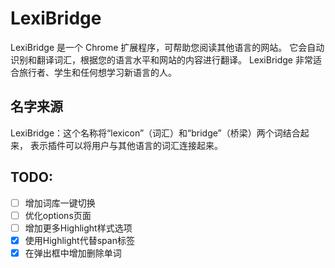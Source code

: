 * LexiBridge

LexiBridge 是一个 Chrome 扩展程序，可帮助您阅读其他语言的网站。
它会自动识别和翻译词汇，根据您的语言水平和网站的内容进行翻译。
LexiBridge 非常适合旅行者、学生和任何想学习新语言的人。


** 名字来源
LexiBridge：这个名称将“lexicon”（词汇）和“bridge”（桥梁）两个词结合起来，
表示插件可以将用户与其他语言的词汇连接起来。


** TODO:

- [ ] 增加词库一键切换
- [ ] 优化options页面
- [ ] 增加更多Highlight样式选项
- [X] 使用Highlight代替span标签
- [X] 在弹出框中增加删除单词

